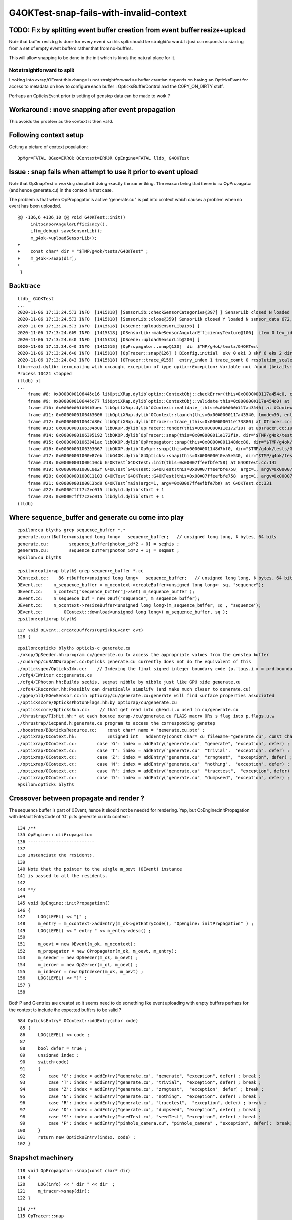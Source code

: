 G4OKTest-snap-fails-with-invalid-context
==========================================


TODO: Fix by splitting event buffer creation from event buffer resize+upload 
-------------------------------------------------------------------------------

Note that buffer resizing is done for every event so this split 
should be straightforward. It just corresponds to starting from a 
set of empty event buffers rather that from no-buffers. 

This will allow snapping to be done in the init which is kinda the
natural place for it.


Not straightforward to split 
~~~~~~~~~~~~~~~~~~~~~~~~~~~~~~~~~

Looking into oxrap/OEvent this change is not straightforward as
buffer creation depends on having an OpticksEvent for access to 
metadata on how to configure each buffer : OpticksBufferControl and the COPY_ON_DIRTY stuff.

Perhaps an OpticksEvent prior to setting of genstep data can be made to work ?


Workaround : move snapping after event propagation
----------------------------------------------------

This avoids the problem as the context is then valid.


Following context setup
--------------------------

Getting a picture of context population::

    OpMgr=FATAL OGeo=ERROR OContext=ERROR OpEngine=FATAL lldb_ G4OKTest 


Issue : snap fails when attempt to use it prior to event upload 
------------------------------------------------------------------

Note that OpSnapTest is working despite it doing 
exactly the same thing.  The reason being that
there is no OpPropagator (and hence generate.cu) in the context in that case.

The problem is that when OpPropagator is active "generate.cu" 
is put into context which causes a problem when no event 
has been uploaded.



::

    @@ -136,6 +136,10 @@ void G4OKTest::init()
         initSensorAngularEfficiency();
         if(m_debug) saveSensorLib(); 
         m_g4ok->uploadSensorLib(); 
    +
    +    const char* dir = "$TMP/g4ok/tests/G4OKTest" ; 
    +    m_g4ok->snap(dir); 
    +
     }

Backtrace
------------

::


    lldb_ G4OKTest 
    ...
    2020-11-06 17:13:24.573 INFO  [1415818] [SensorLib::checkSensorCategories@397] ] SensorLib closed N loaded N sensor_data 672,4 sensor_num 672 sensor_angular_efficiency 1,180,360,1 num_category 1
    2020-11-06 17:13:24.573 INFO  [1415818] [SensorLib::close@359] SensorLib closed Y loaded N sensor_data 672,4 sensor_num 672 sensor_angular_efficiency 1,180,360,1 num_category 1
    2020-11-06 17:13:24.573 INFO  [1415818] [OScene::uploadSensorLib@196] [
    2020-11-06 17:13:24.609 INFO  [1415818] [OSensorLib::makeSensorAngularEfficiencyTexture@106]  item 0 tex_id 4
    2020-11-06 17:13:24.640 INFO  [1415818] [OScene::uploadSensorLib@200] ]
    2020-11-06 17:13:24.640 INFO  [1415818] [OpPropagator::snap@120]  dir $TMP/g4ok/tests/G4OKTest
    2020-11-06 17:13:24.640 INFO  [1415818] [OpTracer::snap@126] ( BConfig.initial  ekv 0 eki 3 ekf 6 eks 2 dir $TMP/g4ok/tests/G4OKTest
    2020-11-06 17:13:24.843 INFO  [1415818] [OTracer::trace_@159]  entry_index 1 trace_count 0 resolution_scale 1 pixeltime_scale 1000 size(2880,1704) ZProj.zw (-1.04082,-692676) front 0.7071,0.7071,0.0000
    libc++abi.dylib: terminating with uncaught exception of type optix::Exception: Variable not found (Details: Function "RTresult _rtContextValidate(RTcontext)" caught exception: Variable "Unresolved reference to variable sequence_buffer from _Z8generatev_cp6" not found in scope)
    Process 10421 stopped
    (lldb) bt
    ...
        frame #8: 0x0000000106445c16 libOptiXRap.dylib`optix::ContextObj::checkError(this=0x0000000117a454c0, code=RT_ERROR_VARIABLE_NOT_FOUND) const at optixpp_namespace.h:1963
        frame #9: 0x0000000106445c77 libOptiXRap.dylib`optix::ContextObj::validate(this=0x0000000117a454c0) at optixpp_namespace.h:2008
        frame #10: 0x0000000106463bec libOptiXRap.dylib`OContext::validate_(this=0x0000000117a43540) at OContext.cc:853
        frame #11: 0x0000000106463606 libOptiXRap.dylib`OContext::launch(this=0x0000000117a43540, lmode=30, entry=1, width=2880, height=1704, times=0x000000011e0745e0) at OContext.cc:816
        frame #12: 0x000000010647d80c libOptiXRap.dylib`OTracer::trace_(this=0x000000011e173880) at OTracer.cc:174
        frame #13: 0x0000000106394b0a libOKOP.dylib`OpTracer::render(this=0x000000011e172f10) at OpTracer.cc:109
        frame #14: 0x0000000106395192 libOKOP.dylib`OpTracer::snap(this=0x000000011e172f10, dir="$TMP/g4ok/tests/G4OKTest") at OpTracer.cc:170
        frame #15: 0x00000001063941ac libOKOP.dylib`OpPropagator::snap(this=0x00000001148dcc80, dir="$TMP/g4ok/tests/G4OKTest") at OpPropagator.cc:121
        frame #16: 0x0000000106393667 libOKOP.dylib`OpMgr::snap(this=0x00000001148d7bf0, dir="$TMP/g4ok/tests/G4OKTest") at OpMgr.cc:179
        frame #17: 0x00000001000e87eb libG4OK.dylib`G4Opticks::snap(this=0x000000010ea5e530, dir="$TMP/g4ok/tests/G4OKTest") const at G4Opticks.cc:630
        frame #18: 0x00000001000110cb G4OKTest`G4OKTest::init(this=0x00007ffeefbfe758) at G4OKTest.cc:141
        frame #19: 0x0000000100010e2f G4OKTest`G4OKTest::G4OKTest(this=0x00007ffeefbfe758, argc=1, argv=0x00007ffeefbfe7b8) at G4OKTest.cc:105
        frame #20: 0x0000000100011103 G4OKTest`G4OKTest::G4OKTest(this=0x00007ffeefbfe758, argc=1, argv=0x00007ffeefbfe7b8) at G4OKTest.cc:104
        frame #21: 0x0000000100013bd9 G4OKTest`main(argc=1, argv=0x00007ffeefbfe7b8) at G4OKTest.cc:331
        frame #22: 0x00007fff7c2ec015 libdyld.dylib`start + 1
        frame #23: 0x00007fff7c2ec015 libdyld.dylib`start + 1
    (lldb) 




Where sequence_buffer and generate.cu come into play
--------------------------------------------------------

::

    epsilon:cu blyth$ grep sequence_buffer *.*
    generate.cu:rtBuffer<unsigned long long>   sequence_buffer;   // unsigned long long, 8 bytes, 64 bits 
    generate.cu:        sequence_buffer[photon_id*2 + 0] = seqhis ; 
    generate.cu:        sequence_buffer[photon_id*2 + 1] = seqmat ;  
    epsilon:cu blyth$ 

    epsilon:optixrap blyth$ grep sequence_buffer *.cc
    OContext.cc:    86 rtBuffer<unsigned long long>   sequence_buffer;   // unsigned long long, 8 bytes, 64 bits 
    OEvent.cc:    m_sequence_buffer = m_ocontext->createBuffer<unsigned long long>( sq, "sequence"); 
    OEvent.cc:    m_context["sequence_buffer"]->set( m_sequence_buffer );
    OEvent.cc:    m_sequence_buf = new OBuf("sequence", m_sequence_buffer);
    OEvent.cc:    m_ocontext->resizeBuffer<unsigned long long>(m_sequence_buffer, sq , "sequence");
    OEvent.cc:        OContext::download<unsigned long long>( m_sequence_buffer, sq );
    epsilon:optixrap blyth$ 

::

    127 void OEvent::createBuffers(OpticksEvent* evt)
    128 {


::

    epsilon:opticks blyth$ opticks-c generate.cu
    ./okop/OpSeeder.hh:program cu/generate.cu to access the appropriate values from the genstep buffer
    ./cudarap/cuRANDWrapper.cc:Opticks generate.cu currently does not do the equivalent of this 
    ./opticksgeo/OpticksIdx.cc:    // Indexing the final signed integer boundary code (p.flags.i.x = prd.boundary) from optixrap-/cu/generate.cu
    ./cfg4/CWriter.cc:generate.cu
    ./cfg4/CPhoton.hh:Builds seqhis, seqmat nibble by nibble just like GPU side generate.cu
    ./cfg4/CRecorder.hh:Possibly can drastically simplify (and make much closer to generate.cu) 
    ./ggeo/old/GGeoSensor.cc:in optixrap/cu/generate.cu:generate will find surface properties associated
    ./optickscore/OpticksPhotonFlags.hh:by optixrap/cu/generate.cu
    ./optickscore/OpticksRun.cc:    // that get read into ghead.i.x used in cu/generate.cu
    ./thrustrap/TIsHit.hh:* at each bounce oxrap-/cu/generate.cu FLAGS macro ORs s.flag into p.flags.u.w
    ./thrustrap/iexpand.h:generate.cu program to access the corresponding genstep 
    ./boostrap/BOpticksResource.cc:    const char* name = "generate.cu.ptx" ;
    ./optixrap/OContext.hh:            unsigned int   addEntry(const char* cu_filename="generate.cu", const char* raygen="generate", const char* exception="exception", bool defer=true);
    ./optixrap/OContext.cc:        case 'G': index = addEntry("generate.cu", "generate", "exception", defer) ; break ;
    ./optixrap/OContext.cc:        case 'T': index = addEntry("generate.cu", "trivial",  "exception", defer) ; break ;
    ./optixrap/OContext.cc:        case 'Z': index = addEntry("generate.cu", "zrngtest",  "exception", defer) ; break ;
    ./optixrap/OContext.cc:        case 'N': index = addEntry("generate.cu", "nothing",  "exception", defer) ; break ;
    ./optixrap/OContext.cc:        case 'R': index = addEntry("generate.cu", "tracetest",  "exception", defer) ; break ;
    ./optixrap/OContext.cc:        case 'D': index = addEntry("generate.cu", "dumpseed", "exception", defer) ; break ;
    epsilon:opticks blyth$ 



Crossover between propagate and render ?
---------------------------------------------

The sequence buffer is part of OEvent, hence it should not be needed for rendering.
Yep, but OpEngine::initPropagation with default EntryCode of 'G' puts generate.cu 
into context.::


    134 /**
    135 OpEngine::initPropagation
    136 --------------------------
    137 
    138 Instanciate the residents.
    139 
    140 Note that the pointer to the single m_oevt (OEvent) instance  
    141 is passed to all the residents.
    142 
    143 **/
    144 
    145 void OpEngine::initPropagation()
    146 {
    147     LOG(LEVEL) << "[" ;
    148     m_entry = m_ocontext->addEntry(m_ok->getEntryCode(), "OpEngine::initPropagation" ) ;
    149     LOG(LEVEL) << " entry " << m_entry->desc() ;
    150 
    151     m_oevt = new OEvent(m_ok, m_ocontext);
    152     m_propagator = new OPropagator(m_ok, m_oevt, m_entry);
    153     m_seeder = new OpSeeder(m_ok, m_oevt) ;
    154     m_zeroer = new OpZeroer(m_ok, m_oevt) ;
    155     m_indexer = new OpIndexer(m_ok, m_oevt) ;
    156     LOG(LEVEL) << "]" ;
    157 }
    158 


Both P and G entries are created so it seems need to do something like event uploading 
with empty buffers perhaps for the context to include the expected buffers to be valid  ?

::

     084 OpticksEntry* OContext::addEntry(char code)
      85 {
      86     LOG(LEVEL) << code ;    
      87     
      88     bool defer = true ;
      89     unsigned index ;
      90     switch(code)
      91     {
      92         case 'G': index = addEntry("generate.cu", "generate", "exception", defer) ; break ;
      93         case 'T': index = addEntry("generate.cu", "trivial",  "exception", defer) ; break ;
      94         case 'Z': index = addEntry("generate.cu", "zrngtest",  "exception", defer) ; break ;
      95         case 'N': index = addEntry("generate.cu", "nothing",  "exception", defer) ; break ;
      96         case 'R': index = addEntry("generate.cu", "tracetest",  "exception", defer) ; break ;
      97         case 'D': index = addEntry("generate.cu", "dumpseed", "exception", defer) ; break ;
      98         case 'S': index = addEntry("seedTest.cu", "seedTest", "exception", defer) ; break ;
      99         case 'P': index = addEntry("pinhole_camera.cu", "pinhole_camera" , "exception", defer);  break;
     100     }
     101     return new OpticksEntry(index, code) ;
     102 }





Snapshot machinery
---------------------

::

    118 void OpPropagator::snap(const char* dir)
    119 {
    120     LOG(info) << " dir " << dir  ;
    121     m_tracer->snap(dir);
    122 }


::

    114 /**
    115 OpTracer::snap
    116 ----------------
    117 
    118 Takes one or more GPU raytrace snapshots of geometry
    119 at various positions configured via --snapconfig
    120 
    121 **/
    122 
    123 void OpTracer::snap(const char* dir)   // --snapconfig="steps=5,eyestartz=0,eyestopz=0"
    124 {
    125 
    126     LOG(info)
    127         << "(" << m_snap_config->desc()
    128         << " dir " << dir
    129         ;
    130 
    131     int num_steps = m_snap_config->steps ;
    132 
    133     float eyestartx = m_snap_config->eyestartx ;
    134     float eyestarty = m_snap_config->eyestarty ;
    135     float eyestartz = m_snap_config->eyestartz ;
    136 
    137     float eyestopx = m_snap_config->eyestopx ;
    138     float eyestopy = m_snap_config->eyestopy ;
    139     float eyestopz = m_snap_config->eyestopz ;
    140 
    141     for(int i=0 ; i < num_steps ; i++)
    142     {   
    ...
    170         render();
    171 
    172         std::cout << " i " << std::setw(5) << i
    173                   << " eyex " << std::setw(10) << eyex
    174                   << " eyey " << std::setw(10) << eyey
    175                   << " eyez " << std::setw(10) << eyez
    176                   << " path " << path
    177                   << std::endl ;
    178 
    179         m_ocontext->snap(path.c_str());
    180     }
    181 
    182     m_otracer->report("OpTracer::snap");   // saves for runresultsdir
    183     //m_ok->dumpMeta("OpTracer::snap");
    184 
    185     m_ok->saveParameters();
    186 
    187     LOG(info) << ")" ;
    188 }


    101 void OpTracer::render()
    102 {
    103     if(m_count == 0 )
    104     {
    105         m_hub->setupCompositionTargetting();
    106         m_otracer->setResolutionScale(1) ;
    107     }
    108 
    109     m_otracer->trace_();
    110     m_count++ ;
    111 }
    112 


    113 void OTracer::trace_()
    114 {
    115     LOG(debug) << "OTracer::trace_ " << m_trace_count ;
    116 
    117     double t0 = BTimeStamp::RealTime();  // THERE IS A HIGHER LEVEL WAY TO DO THIS
    118 
    119     glm::vec3 eye ;
    120     glm::vec3 U ;
    121     glm::vec3 V ;
    122     glm::vec3 W ;
    123     glm::vec4 ZProj ;
    124 
    125     m_composition->getEyeUVW(eye, U, V, W, ZProj); // must setModelToWorld in composition first
    126 
    127     unsigned cameratype = m_composition->getCameraType();  // 0:PERSP, 1:ORTHO, 2:EQUIRECT
    128     unsigned pixeltime_style = m_composition->getPixelTimeStyle() ;
    129     float    pixeltime_scale = m_composition->getPixelTimeScale() ;
    130     float      scene_epsilon = m_composition->getNear();
    131 
    132     const glm::vec3 front = glm::normalize(W);
    133 
    134     m_context[ "cameratype"]->setUint( cameratype );
    135     m_context[ "pixeltime_style"]->setUint( pixeltime_style );
    136     m_context[ "pixeltime_scale"]->setFloat( pixeltime_scale );
    137     m_context[ "scene_epsilon"]->setFloat(scene_epsilon);
    138     m_context[ "eye"]->setFloat( make_float3( eye.x, eye.y, eye.z ) );
    139     m_context[ "U"  ]->setFloat( make_float3( U.x, U.y, U.z ) );
    140     m_context[ "V"  ]->setFloat( make_float3( V.x, V.y, V.z ) );
    141     m_context[ "W"  ]->setFloat( make_float3( W.x, W.y, W.z ) );
    142     m_context[ "front"  ]->setFloat( make_float3( front.x, front.y, front.z ) );
    143     m_context[ "ZProj"  ]->setFloat( make_float4( ZProj.x, ZProj.y, ZProj.z, ZProj.w ) );
    144 
    145     Buffer buffer = m_context["output_buffer"]->getBuffer();
    146     RTsize buffer_width, buffer_height;
    147     buffer->getSize( buffer_width, buffer_height );
    148 
    ...
    170 
    171     unsigned int lmode = m_trace_count == 0 ? OContext::VALIDATE|OContext::COMPILE|OContext::PRELAUNCH|OContext::LAUNCH : OContext::LAUNCH ;
    172 
    173     //OContext::e_pinhole_camera_entry
    174     m_ocontext->launch( lmode,  m_entry_index,  width, height, m_trace_times );
    175 
    176     double t2 = BTimeStamp::RealTime();
    177 
    178     m_trace_count += 1 ;
    179     m_trace_prep += t1 - t0 ;
    180     m_trace_time += t2 - t1 ;
    181 
    182     //LOG(info) << m_trace_times->description("OTracer::trace m_trace_times") ;
    183 
    184 }





Secondary problem with snap is targetting
--------------------------------------------

::

    OpticksAim=ERROR G4OKTest --target 3153





